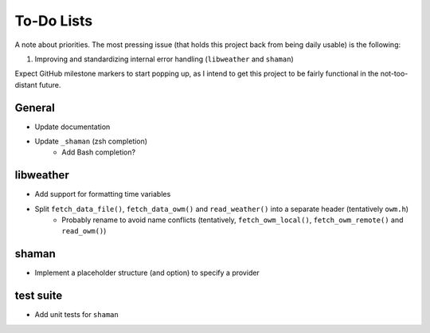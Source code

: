 To-Do Lists
===========
A note about priorities.
The most pressing issue (that holds this project back from being daily usable) is the following:

#. Improving and standardizing internal error handling (``libweather`` and ``shaman``)

Expect GitHub milestone markers to start popping up, as I intend to get this project to be fairly functional in the not-too-distant future.

General
-------

* Update documentation
* Update ``_shaman`` (zsh completion)
   * Add Bash completion?

libweather
----------

* Add support for formatting time variables
* Split ``fetch_data_file()``, ``fetch_data_owm()`` and ``read_weather()`` into a separate header (tentatively ``owm.h``)
   * Probably rename to avoid name conflicts (tentatively, ``fetch_owm_local()``, ``fetch_owm_remote()`` and ``read_owm()``)

shaman
------

* Implement a placeholder structure (and option) to specify a provider

test suite
----------

* Add unit tests for ``shaman``
